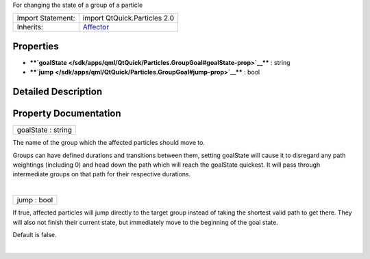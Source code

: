 For changing the state of a group of a particle

+--------------------------------------+--------------------------------------+
| Import Statement:                    | import QtQuick.Particles 2.0         |
+--------------------------------------+--------------------------------------+
| Inherits:                            | `Affector </sdk/apps/qml/QtQuick/Par |
|                                      | ticles.Affector/>`__                 |
+--------------------------------------+--------------------------------------+

Properties
----------

-  ****`goalState </sdk/apps/qml/QtQuick/Particles.GroupGoal#goalState-prop>`__****
   : string
-  ****`jump </sdk/apps/qml/QtQuick/Particles.GroupGoal#jump-prop>`__****
   : bool

Detailed Description
--------------------

Property Documentation
----------------------

+--------------------------------------------------------------------------+
|        \ goalState : string                                              |
+--------------------------------------------------------------------------+

The name of the group which the affected particles should move to.

Groups can have defined durations and transitions between them, setting
goalState will cause it to disregard any path weightings (including 0)
and head down the path which will reach the goalState quickest. It will
pass through intermediate groups on that path for their respective
durations.

| 

+--------------------------------------------------------------------------+
|        \ jump : bool                                                     |
+--------------------------------------------------------------------------+

If true, affected particles will jump directly to the target group
instead of taking the shortest valid path to get there. They will also
not finish their current state, but immediately move to the beginning of
the goal state.

Default is false.

| 

